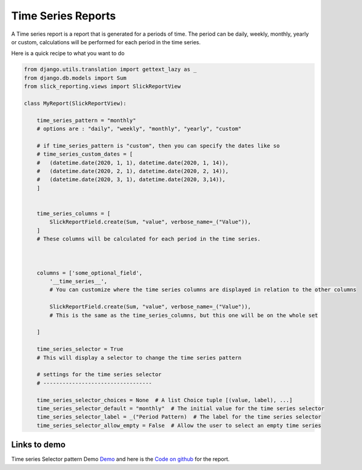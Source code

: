 Time Series Reports
==================
A Time series report is a report that is generated for a periods of time.
The period can be daily, weekly, monthly, yearly or custom, calculations will be performed for each period in the time series.

Here is a quick recipe to what you want to do

.. code-block:: python

    from django.utils.translation import gettext_lazy as _
    from django.db.models import Sum
    from slick_reporting.views import SlickReportView

    class MyReport(SlickReportView):

        time_series_pattern = "monthly"
        # options are : "daily", "weekly", "monthly", "yearly", "custom"

        # if time_series_pattern is "custom", then you can specify the dates like so
        # time_series_custom_dates = [
        #   (datetime.date(2020, 1, 1), datetime.date(2020, 1, 14)),
        #   (datetime.date(2020, 2, 1), datetime.date(2020, 2, 14)),
        #   (datetime.date(2020, 3, 1), datetime.date(2020, 3,14)),
        ]


        time_series_columns = [
            SlickReportField.create(Sum, "value", verbose_name=_("Value")),
        ]
        # These columns will be calculated for each period in the time series.



        columns = ['some_optional_field',
            '__time_series__',
            # You can customize where the time series columns are displayed in relation to the other columns

            SlickReportField.create(Sum, "value", verbose_name=_("Value")),
            # This is the same as the time_series_columns, but this one will be on the whole set

        ]

        time_series_selector = True
        # This will display a selector to change the time series pattern

        # settings for the time series selector
        # ----------------------------------

        time_series_selector_choices = None  # A list Choice tuple [(value, label), ...]
        time_series_selector_default = "monthly"  # The initial value for the time series selector
        time_series_selector_label = _("Period Pattern)  # The label for the time series selector
        time_series_selector_allow_empty = False  # Allow the user to select an empty time series



Links to demo
-------------

Time series Selector pattern Demo `Demo <https://my-shop.django-erp-framework.com/reports/profitability/profitabilityreportmonthly/>`_
and here is the `Code on github <https://github.com/RamezIssac/my-shop/blob/main/general_reports/reports.py#L44>`_ for the report.
